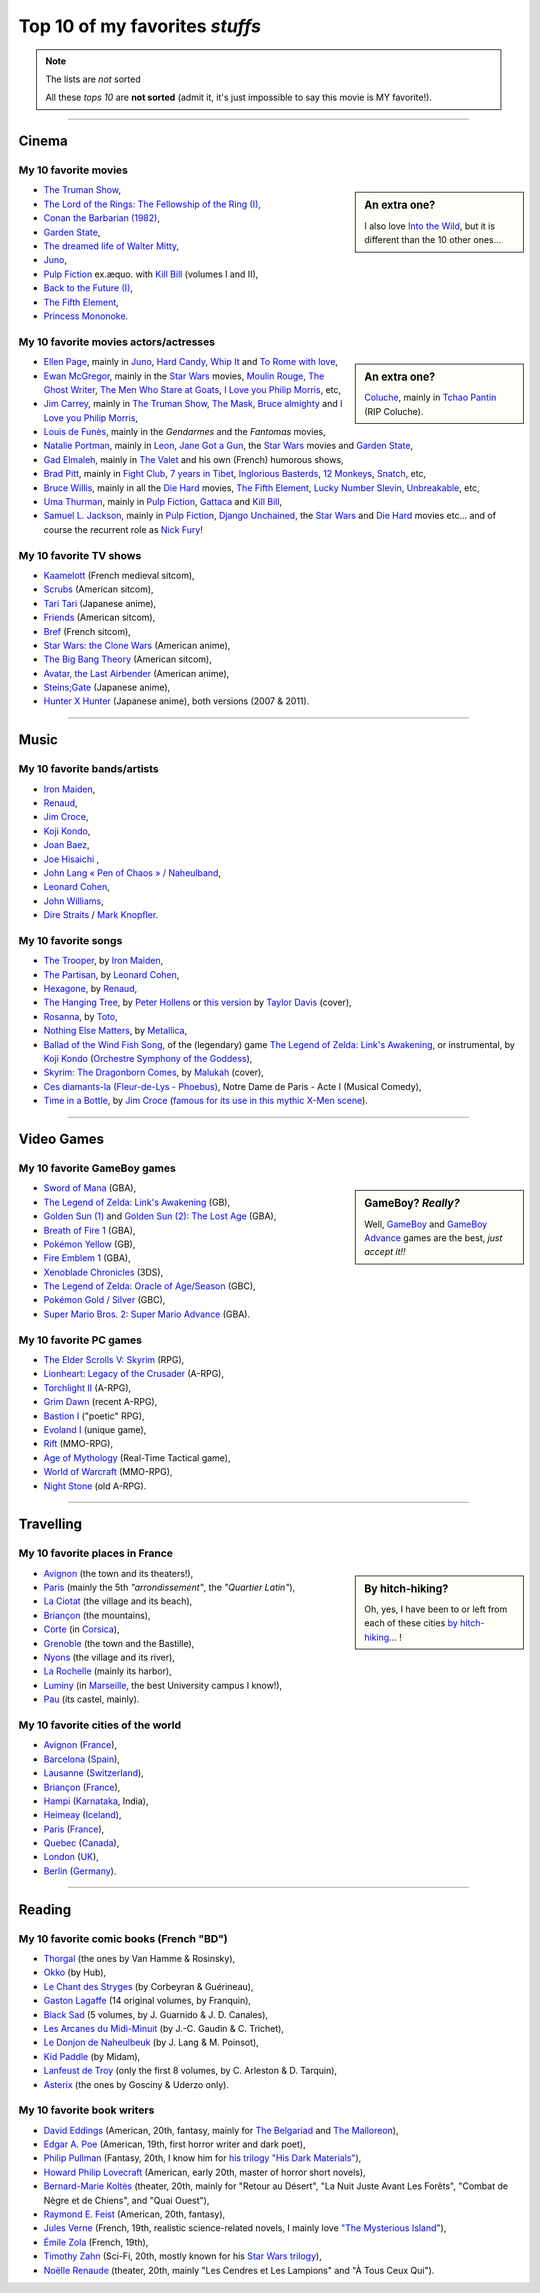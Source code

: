 .. meta::
   :description lang=en: Top 10 of my favorite *stuffs* (movies, games, places, countries, etc)
   :description lang=fr: Top 10 de mes *trucs* préférés (films, jeux, lieux, pays etc)

#################################
 Top 10 of my favorites *stuffs*
#################################

.. note:: The lists are *not* sorted

   All these *tops 10* are **not sorted** (admit it, it's just impossible to say this movie is MY favorite!).

------------------------------------------------------------------------------

Cinema
------
My 10 favorite **movies**
~~~~~~~~~~~~~~~~~~~~~~~~~
.. sidebar:: An extra one?

   I also love `Into the Wild <https://en.wikipedia.org/wiki/Into_the_Wild>`_, but it is different than the 10 other ones...


- `The Truman Show <https://en.wikipedia.org/wiki/The_Truman_Show>`_,
- `The Lord of the Rings: The Fellowship of the Ring (I) <https://en.wikipedia.org/wiki/The_Lord_of_the_Rings:_The_Fellowship_of_the_Ring>`_,
- `Conan the Barbarian (1982) <https://en.wikipedia.org/wiki/Conan_the_Barbarian_%281982_film%29>`_,
- `Garden State <https://en.wikipedia.org/wiki/Garden_State_%28movie%29>`_,
- `The dreamed life of Walter Mitty <https://en.wikipedia.org/wiki/The_Secret_Life_of_Walter_Mitty_(2013_film)>`_,
- `Juno <https://en.wikipedia.org/wiki/Juno_%28movie%29>`_,
- `Pulp Fiction <https://en.wikipedia.org/wiki/Pulp_Fiction_%28movie%29>`_ ex.æquo. with `Kill Bill <https://en.wikipedia.org/wiki/Kill_Bill>`_ (volumes I and II),
- `Back to the Future (I) <https://en.wikipedia.org/wiki/Back_to_the_Future>`_,
- `The Fifth Element <https://en.wikipedia.org/wiki/The_Fifth_Element>`_,
- `Princess Mononoke <https://en.wikipedia.org/wiki/Princess_Mononoke>`_.

.. seealso:: Another top 7 of favorite movies...

   `<http://jill-jenn.net/cinema/>`_


My 10 favorite **movies actors/actresses**
~~~~~~~~~~~~~~~~~~~~~~~~~~~~~~~~~~~~~~~~~~
.. sidebar:: An extra one?

   `Coluche <https://en.wikipedia.org/wiki/Coluche>`_, mainly in `Tchao Pantin <https://en.wikipedia.org/wiki/Tchao_Pantin>`_ (RIP Coluche).


- `Ellen Page <https://en.wikipedia.org/wiki/Ellen_Page>`_, mainly in `Juno`_, `Hard Candy <https://en.wikipedia.org/wiki/Hard_Candy_%28film%29>`_, `Whip It <https://en.wikipedia.org/wiki/Whip_It_%28movie%29>`_ and `To Rome with love <https://en.wikipedia.org/wiki/To_Rome_with_Love_%28film%29>`_,
- `Ewan McGregor <https://en.wikipedia.org/wiki/Ewan_McGregor>`_, mainly in the `Star Wars <https://en.wikipedia.org/wiki/Star_Wars_%28movie%29>`_ movies, `Moulin Rouge <https://en.wikipedia.org/wiki/Moulin_Rouge!>`_, `The Ghost Writer <https://en.wikipedia.org/wiki/The_Ghost_Writer>`_, `The Men Who Stare at Goats <https://en.wikipedia.org/wiki/The_Men_Who_Stare_at_Goats_%28film%29>`_, `I Love you Philip Morris`_, etc,
- `Jim Carrey <https://en.wikipedia.org/wiki/Jim_Carrey>`_, mainly in `The Truman Show`_, `The Mask <https://en.wikipedia.org/wiki/The_Mask_%28movie%29>`_, `Bruce almighty <https://en.wikipedia.org/wiki/Bruce_Almighty>`_ and `I Love you Philip Morris <https://en.wikipedia.org/wiki/I_Love_You_Phillip_Morris>`_,
- `Louis de Funès <https://en.wikipedia.org/wiki/Louis_de_Funès>`_, mainly in the *Gendarmes* and the *Fantomas* movies,
- `Natalie Portman <https://en.wikipedia.org/wiki/Natalie_Portman>`_, mainly in `Leon <https://en.wikipedia.org/wiki/L%C3%A9on:_The_Professional>`_, `Jane Got a Gun <https://en.wikipedia.org/wiki/Jane_got_a_gun>`_, the `Star Wars`_ movies and `Garden State`_,
- `Gad Elmaleh <https://en.wikipedia.org/wiki/Gad_Elmaleh>`_, mainly in `The Valet <https://en.wikipedia.org/wiki/The_Valet>`_ and his own (French) humorous shows,
- `Brad Pitt <https://en.wikipedia.org/wiki/Brad_Pitt>`_, mainly in `Fight Club <https://en.wikipedia.org/wiki/Fight_Club_%28movie%29>`_, `7 years in Tibet <https://en.wikipedia.org/wiki/Seven_Years_in_Tibet_%281997_film%29>`_, `Inglorious Basterds <https://en.wikipedia.org/wiki/Inglorious_Basterds>`_, `12 Monkeys <https://en.wikipedia.org/wiki/12_Monkeys>`_, `Snatch <https://en.wikipedia.org/wiki/Snatch>`_, etc,
- `Bruce Willis <https://en.wikipedia.org/wiki/Bruce_Willis>`_, mainly in all the `Die Hard <https://en.wikipedia.org/wiki/Die_Hard>`_ movies, `The Fifth Element`_, `Lucky Number Slevin <https://en.wikipedia.org/wiki/Lucky_Number_Slevin>`_, `Unbreakable <https://en.wikipedia.org/wiki/Unbreakable_%28movie%29>`_, etc,
- `Uma Thurman <https://en.wikipedia.org/wiki/Uma_Thurman>`_, mainly in `Pulp Fiction`_, `Gattaca <https://en.wikipedia.org/wiki/Gattaca>`_ and `Kill Bill <https://en.wikipedia.org/wiki/Kill_Bill>`_,
- `Samuel L. Jackson <https://en.wikipedia.org/wiki/Samuel_L._Jackson>`_, mainly in `Pulp Fiction`_, `Django Unchained <https://en.wikipedia.org/wiki/Django_Unchained>`_, the `Star Wars`_ and `Die Hard`_ movies etc... and of course the recurrent role as `Nick Fury <https://en.wikipedia.org/wiki/Ultimate_Nick_Fury>`_!

My 10 favorite **TV shows**
~~~~~~~~~~~~~~~~~~~~~~~~~~~
- `Kaamelott <https://en.wikipedia.org/wiki/Kaamelott>`_ (French medieval sitcom),
- `Scrubs <https://en.wikipedia.org/wiki/Scrubs_%28TV_Series%29>`_ (American sitcom),
- `Tari Tari <https://en.wikipedia.org/wiki/Tari_Tari>`_ (Japanese anime),
- `Friends <https://en.wikipedia.org/wiki/Friends>`_ (American sitcom),
- `Bref <https://fr.wikipedia.org/wiki/Bref._(série_télévisée)>`_ (French sitcom),
- `Star Wars: the Clone Wars <https://en.wikipedia.org/wiki/Star_Wars:_the_Clone_Wars_%282008_TV_Series%29>`_ (American anime),
- `The Big Bang Theory <https://en.wikipedia.org/wiki/The_Big_Bang_Theory>`_ (American sitcom),
- `Avatar, the Last Airbender <https://en.wikipedia.org/wiki/Avatar,_The_Last_Airbender>`_ (American anime),
- `Steins;Gate <https://en.wikipedia.org/wiki/Steins;Gate>`_ (Japanese anime),
- `Hunter X Hunter <https://en.wikipedia.org/wiki/Hunter_X_Hunter>`_ (Japanese anime), both versions (2007 & 2011).

------------------------------------------------------------------------------

Music
-------
My 10 favorite **bands**/**artists**
~~~~~~~~~~~~~~~~~~~~~~~~~~~~~~~~~~~~
- `Iron Maiden <https://en.wikipedia.org/wiki/Iron_Maiden>`_,
- `Renaud <https://en.wikipedia.org/wiki/Renaud>`_,
- `Jim Croce <https://en.wikipedia.org/wiki/Jim_Croce>`_,
- `Koji Kondo  <https://en.wikipedia.org/wiki/Koji_Kondo>`_,
- `Joan Baez <https://en.wikipedia.org/wiki/Joan_Baez>`_,
- `Joe Hisaichi <https://en.wikipedia.org/wiki/Joe_Hisaichi>`_ ,
- `John Lang « Pen of Chaos » / Naheulband <https://fr.wikipedia.org/wiki/John_Lang>`_,
- `Leonard Cohen <https://en.wikipedia.org/wiki/Leonard_Cohen>`_,
- `John Williams <https://en.wikipedia.org/wiki/John_Williams>`_,
- `Dire Straits <https://en.wikipedia.org/wiki/Dire_Straits>`_ / `Mark Knopfler <https://en.wikipedia.org/wiki/Mark_Knopfler>`_.

My 10 favorite **songs**
~~~~~~~~~~~~~~~~~~~~~~~~
- `The Trooper <https://www.youtube.com/results?search_query=The+Trooper+Iron+Maiden>`_, by `Iron Maiden <https://en.wikipedia.org/wiki/Iron_Maiden>`_,
- `The Partisan <https://www.youtube.com/results?search_query=The+Partisan>`_, by `Leonard Cohen <https://en.wikipedia.org/wiki/Leonard_Cohen>`_,
- `Hexagone <https://www.youtube.com/results?search_query=Hexagone+Renaud>`_, by `Renaud <https://en.wikipedia.org/wiki/Renaud>`_,
- `The Hanging Tree <https://www.youtube.com/watch?v=aJISG67FjeM>`_, by `Peter Hollens <https://www.youtube.com/user/peterhollens>`_ or `this version <https://www.youtube.com/watch?v=Gw9acT0uFLs>`_ by `Taylor Davis <https://www.youtube.com/user/ViolinTay>`_ (cover),
- `Rosanna <https://www.youtube.com/results?search_query=Rosanna+Toto>`_, by `Toto <https://en.wikipedia.org/wiki/Toto_%28band%29>`_,
- `Nothing Else Matters <https://www.youtube.com/results?search_query=The+Trooper+Iron+Maiden>`_, by `Metallica <https://en.wikipedia.org/wiki/Metallica>`_,
- `Ballad of the Wind Fish Song <https://www.youtube.com/results?search_query=Ballad+of+the+Wind+Fish+Song+orchestrated+Zelda+Link%27s+Awakening>`_, of the (legendary) game `The Legend of Zelda: Link's Awakening <https://en.wikipedia.org/wiki/The_Legend_of_Zelda:_Link's_Awakening>`_, or instrumental, by `Koji Kondo  <https://en.wikipedia.org/wiki/Koji_Kondo>`_ (`Orchestre Symphony of the Goddess <http://en.wikipedia.org/wiki/The_Legend_of_Zelda%3A_Symphony_of_the_Goddesses>`_),
- `Skyrim: The Dragonborn Comes <https://www.youtube.com/watch?v=4z9TdDCWN7g>`_, by `Malukah <http://www.malukah.com/>`_ (cover),
- `Ces diamants-la (Fleur-de-Lys - Phoebus) <https://www.youtube.com/results?search_query=Ces+diamants-la+%28Fleur-de-Lys+-+Phoebus%29+-+Notre+Dame+de+Paris>`_, Notre Dame de Paris - Acte I (Musical Comedy),
- `Time in a Bottle <https://www.youtube.com/results?search_query=jim+croce+time+in+a+bottle>`_, by `Jim Croce <https://en.wikipedia.org/wiki/Jim_Croce>`_ (`famous for its use in this mythic X-Men scene <https://www.youtube.com/watch?v=1NnyVc8r2SM>`_).

------------------------------------------------------------------------------

Video Games
-----------
My 10 favorite **GameBoy games**
~~~~~~~~~~~~~~~~~~~~~~~~~~~~~~~~
.. sidebar:: GameBoy? *Really?*

   Well, `GameBoy <https://en.wikipedia.org/wiki/GameBoy>`_ and `GameBoy Advance <https://en.wikipedia.org/wiki/GameBoy_Advance>`_ games are the best, *just accept it!!*


- `Sword of Mana <https://en.wikipedia.org/wiki/Sword_of_Mana>`_ (GBA),
- `The Legend of Zelda: Link's Awakening <https://en.wikipedia.org/wiki/The_Legend_of_Zelda:_Link's_Awakening>`_ (GB),
- `Golden Sun (1) <https://en.wikipedia.org/wiki/Golden_Sun>`_ and `Golden Sun (2): The Lost Age <https://en.wikipedia.org/wiki/Golden_Sun:_The_Lost_Age>`_ (GBA),
- `Breath of Fire 1 <https://en.wikipedia.org/wiki/Breath_of_Fire_%28video_game%29>`_ (GBA),
- `Pokémon Yellow <https://en.wikipedia.org/wiki/Pok%C3%A9mon_Yellow>`_ (GB),
- `Fire Emblem 1 <https://en.wikipedia.org/wiki/Fire_Emblem_%28video_game%29>`_ (GBA),
- `Xenoblade Chronicles <https://en.wikipedia.org/wiki/Xenoblade_Chronicles>`_ (3DS),
- `The Legend of Zelda: Oracle of Age/Season <https://en.wikipedia.org/wiki/The_Legend_of_Zelda:_Oracle_of_Ages>`_ (GBC),
- `Pokémon Gold / Silver <https://en.wikipedia.org/wiki/Pok%C3%A9mon_Gold>`_ (GBC),
- `Super Mario Bros. 2: Super Mario Advance <https://en.wikipedia.org/wiki/Super_Mario_Bros._2#Super_Mario_Advance>`_ (GBA).

My 10 favorite **PC games**
~~~~~~~~~~~~~~~~~~~~~~~~~~~
- `The Elder Scrolls V: Skyrim <https://en.wikipedia.org/wiki/The_Elder_Scrolls_V:_Skyrim>`_ (RPG),
- `Lionheart: Legacy of the Crusader <https://en.wikipedia.org/wiki/Lionheart:_Legacy_of_the_Crusader>`_ (A-RPG),
- `Torchlight II <https://en.wikipedia.org/wiki/Torchlight_II>`_ (A-RPG),
- `Grim Dawn <https://en.wikipedia.org/wiki/Grim_Dawn>`_ (recent A-RPG),
- `Bastion I <https://en.wikipedia.org/wiki/Bastion_%28video_game%29>`_ ("poetic" RPG),
- `Evoland I <https://en.wikipedia.org/wiki/Evoland>`_ (unique game),
- `Rift <https://en.wikipedia.org/wiki/Rift_%28video_game%29>`_ (MMO-RPG),
- `Age of Mythology <https://en.wikipedia.org/wiki/Age_of_Mythology>`_ (Real-Time Tactical game),
- `World of Warcraft <https://en.wikipedia.org/wiki/World_of_Warcraft>`_ (MMO-RPG),
- `Night Stone <http://www.ign.com/games/nightstone/pc-664024>`_ (old A-RPG).

------------------------------------------------------------------------------

Travelling
----------
My 10 favorite **places in France**
~~~~~~~~~~~~~~~~~~~~~~~~~~~~~~~~~~~
.. sidebar:: By hitch-hiking?

   Oh, yes, I have been to or left from each of these cities `by hitch-hiking <autostop.en.html>`_... !


- `Avignon <https://en.wikipedia.org/wiki/Avignon>`_ (the town and its theaters!),
- `Paris <https://en.wikipedia.org/wiki/Paris>`_ (mainly the 5th *"arrondissement"*, the *"Quartier Latin"*),
- `La Ciotat <https://en.wikipedia.org/wiki/La_Ciotat>`_ (the village and its beach),
- `Briançon <https://en.wikipedia.org/wiki/Briançon>`_ (the mountains),
- `Corte <https://en.wikipedia.org/wiki/Corte>`_ (in `Corsica <https://en.wikipedia.org/wiki/Corsica>`_),
- `Grenoble <https://en.wikipedia.org/wiki/Grenoble>`_ (the town and the Bastille),
- `Nyons <https://en.wikipedia.org/wiki/Nyons>`_ (the village and its river),
- `La Rochelle <https://en.wikipedia.org/wiki/La_Rochelle>`_ (mainly its harbor),
- `Luminy <https://en.wikipedia.org/wiki/Luminy>`_ (in `Marseille <https://en.wikipedia.org/wiki/Marseille>`_, the best University campus I know!),
- `Pau <https://en.wikipedia.org/wiki/Pau>`_ (its castel, mainly).

My 10 favorite **cities of the world**
~~~~~~~~~~~~~~~~~~~~~~~~~~~~~~~~~~~~~~
- `Avignon <https://en.wikipedia.org/wiki/Avignon>`_ (`France <https://en.wikipedia.org/wiki/France>`_),
- `Barcelona <https://en.wikipedia.org/wiki/Barcelona>`_ (`Spain <https://en.wikipedia.org/wiki/Spain>`_),
- `Lausanne <https://en.wikipedia.org/wiki/Lausanne>`_ (`Switzerland <https://en.wikipedia.org/wiki/Switzerland>`_),
- `Briançon <https://en.wikipedia.org/wiki/Briancon>`_ (`France <https://en.wikipedia.org/wiki/France>`_),
- `Hampi <https://en.wikipedia.org/wiki/Hampi>`_ (`Karnataka <https://en.wikipedia.org/wiki/Karnataka>`_, India),
- `Heimeay <https://en.wikipedia.org/wiki/Heimeay>`_ (`Iceland <https://en.wikipedia.org/wiki/Iceland>`_),
- `Paris <https://en.wikipedia.org/wiki/Paris>`_ (`France <https://en.wikipedia.org/wiki/France>`_),
- `Quebec <https://en.wikipedia.org/wiki/Quebec>`_ (`Canada <https://en.wikipedia.org/wiki/Canada>`_),
- `London <https://en.wikipedia.org/wiki/London>`_ (`UK <https://en.wikipedia.org/wiki/UK>`_),
- `Berlin <https://en.wikipedia.org/wiki/Berlin>`_ (`Germany <https://en.wikipedia.org/wiki/Germany>`_).

------------------------------------------------------------------------------

Reading
-------
My 10 favorite **comic books** (French "BD")
~~~~~~~~~~~~~~~~~~~~~~~~~~~~~~~~~~~~~~~~~~~~
- `Thorgal <https://en.wikipedia.org/wiki/Thorgal>`_ (the ones by Van Hamme & Rosinsky),
- `Okko <https://en.wikipedia.org/wiki/Okko>`_ (by Hub),
- `Le Chant des Stryges <https://en.wikipedia.org/wiki/Le_Chant_des_Stryges>`_ (by Corbeyran & Guérineau),
- `Gaston Lagaffe <https://en.wikipedia.org/wiki/Gaston_Lagaffe>`_ (14 original volumes, by Franquin),
- `Black Sad <https://en.wikipedia.org/wiki/Black_Sad>`_ (5 volumes, by J. Guarnido & J. D. Canales),
- `Les Arcanes du Midi-Minuit <https://en.wikipedia.org/wiki/Les_Arcanes_du_Midi-Minuit>`_ (by J.-C. Gaudin & C. Trichet),
- `Le Donjon de Naheulbeuk <https://en.wikipedia.org/wiki/Le_Donjon_de_Naheulbeuk>`_ (by J. Lang & M. Poinsot),
- `Kid Paddle <https://en.wikipedia.org/wiki/Kid_Paddle>`_ (by Midam),
- `Lanfeust de Troy <https://en.wikipedia.org/wiki/Lanfeust_de_Troy>`_ (only the first 8 volumes, by C. Arleston & D. Tarquin),
- `Asterix <https://en.wikipedia.org/wiki/Asterix>`_ (the ones by Gosciny & Uderzo only).

My 10 favorite **book writers**
~~~~~~~~~~~~~~~~~~~~~~~~~~~~~~~
- `David Eddings <https://en.wikipedia.org/wiki/David_Eddings>`_ (American, 20th, fantasy, mainly for `The Belgariad <https://en.wikipedia.org/wiki/The_Belgariad>`_ and `The Malloreon <https://en.wikipedia.org/wiki/The_Malloreon>`_),
- `Edgar A. Poe <https://en.wikipedia.org/wiki/Edgar_Allan_Poe>`_ (American, 19th, first horror writer and dark poet),
- `Philip Pullman <https://en.wikipedia.org/wiki/Philip_Pullman>`_ (Fantasy, 20th, I know him for `his trilogy "His Dark Materials" <https://en.wikipedia.org/wiki/His_Dark_Materials>`_),
- `Howard Philip Lovecraft <https://en.wikipedia.org/wiki/H._P._Lovecraft>`_ (American, early 20th, master of horror short novels),
- `Bernard-Marie Koltès <https://en.wikipedia.org/wiki/Bernard-Marie_Koltès>`_ (theater, 20th, mainly for "Retour au Désert", "La Nuit Juste Avant Les Forêts", "Combat de Nègre et de Chiens", and "Quai Ouest"),
- `Raymond E. Feist <https://en.wikipedia.org/wiki/Raymond_Feist>`_ (American, 20th, fantasy),
- `Jules Verne <https://en.wikipedia.org/wiki/Jules_Verne>`_ (French, 19th, realistic science-related novels, I mainly love `"The Mysterious Island" <https://en.wikipedia.org/wiki/The_Mysterious_Island>`_),
- `Émile Zola <https://en.wikipedia.org/wiki/Emile_Zola>`_ (French, 19th),
- `Timothy Zahn <https://en.wikipedia.org/wiki/Timothy_Zahn>`_ (Sci-Fi, 20th, mostly known for his `Star Wars trilogy <https://en.wikipedia.org/wiki/Thrawn_trilogy>`_),
- `Noëlle Renaude <https://fr.wikipedia.org/wiki/Noëlle_Renaude>`_ (theater, 20th, mainly "Les Cendres et Les Lampions" and "À Tous Ceux Qui").

.. (c) Lilian Besson, 2011-2016, https://bitbucket.org/lbesson/web-sphinx/
